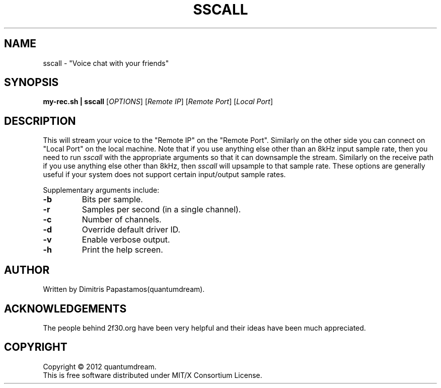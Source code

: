 .\" sscall Manpage.
.TH SSCALL "1" "June 2012" "Voice Chatting utility" "#2f30"
.SH NAME
sscall \- "Voice chat with your friends"
.SH SYNOPSIS
.B my-rec.sh | sscall
[\fIOPTIONS\fR] [\fIRemote IP\fR] [\fIRemote Port\fR] [\fILocal Port\fR]
.SH DESCRIPTION
.PP
This will stream your voice to the "Remote IP"
on the "Remote Port".  Similarly on the other
side you can connect on "Local Port" on the local machine.
Note that if you use anything else other than an 8kHz
input sample rate, then you need to run \fIsscall\fR with the
appropriate arguments so that it can downsample the
stream.
Similarly on the receive path if you use anything else
other than 8kHz, then \fIsscall\fR will upsample to that sample
rate.
These options are generally useful if your system does
not support certain input/output sample rates.
.PP
Supplementary arguments include:
.TP
\fB\-b\fR
Bits per sample.
.TP
\fB\-r\fR
Samples per second (in a single channel).
.TP
\fB\-c\fR
Number of channels.
.TP
\fB\-d\fR
Override default driver ID.
.TP
\fB\-v\fR
Enable verbose output.
.TP
\fB\-h\fR
Print the help screen.
.SH AUTHOR
Written by Dimitris Papastamos(quantumdream).
.SH ACKNOWLEDGEMENTS
The people behind 2f30.org have been very helpful and their
ideas have been much appreciated.
.SH COPYRIGHT
Copyright \(co 2012 quantumdream.
.br
This is free software distributed under MIT/X Consortium License.
